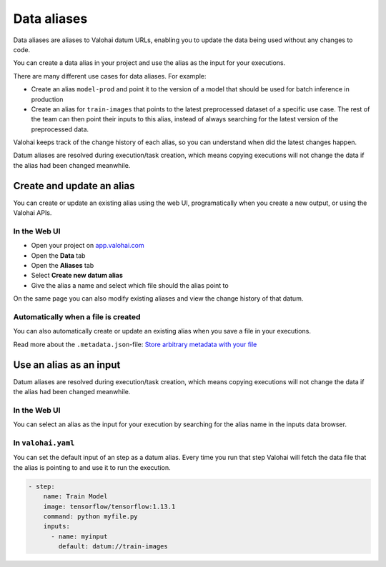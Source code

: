 .. meta::
    :description: This how to guide shows you how to create aliases for your data files and use them in your executions.

.. _howto-datum-alias:

Data aliases
################################################

Data aliases are aliases to Valohai datum URLs, enabling you to update the data being used without any changes to code.

You can create a data alias in your project and use the alias as the input for your executions.

There are many different use cases for data aliases. For example:

* Create an alias ``model-prod`` and point it to the version of a model that should be used for batch inference in production
* Create an alias for ``train-images`` that points to the latest preprocessed dataset of a specific use case. The rest of the team can then point their inputs to this alias, instead of always searching for the latest version of the preprocessed data.

Valohai keeps track of the change history of each alias, so you can understand when did the latest changes happen.

Datum aliases are resolved during execution/task creation, which means copying executions will not change the data if the alias had been changed meanwhile.

Create and update an alias
-----------------------------------

You can create or update an existing alias using the web UI, programatically when you create a new output, or using the Valohai APIs.

In the Web UI
^^^^^^^^^^^^^^^

* Open your project on `app.valohai.com <https://app.valohai.com>`_
* Open the **Data** tab
* Open the **Aliases** tab
* Select **Create new datum alias**
* Give the alias a name and select which file should the alias point to

On the same page you can also modify existing aliases and view the change history of that datum.

.. video:: /_static/videos/create-datum-alias.mp4
    :autoplay:
    :width: 700

Automatically when a file is created
^^^^^^^^^^^^^^^^^^^^^^^^^^^^^^^^^^^^^^^

You can also automatically create or update an existing alias when you save a file in your executions.

Read more about the ``.metadata.json``-file: `Store arbitrary metadata with your file <howto/data/tag-files/#store-arbitrary-metadata-with-your-files>`_


Use an alias as an input
------------------------------

Datum aliases are resolved during execution/task creation, which means copying executions will not change the data if the alias had been changed meanwhile.

In the Web UI
^^^^^^^^^^^^^^^

You can select an alias as the input for your execution by searching for the alias name in the inputs data browser.

.. video:: /_static/videos/use-datum-alias.mp4
    :autoplay:
    :width: 700


In ``valohai.yaml``
^^^^^^^^^^^^^^^^^^^^^^^^^

You can set the default input of an step as a datum alias. Every time you run that step Valohai will fetch the data file that the alias is pointing to and use it to run the execution.

.. code-block:: yaml

  - step:
      name: Train Model
      image: tensorflow/tensorflow:1.13.1
      command: python myfile.py
      inputs:
        - name: myinput
          default: datum://train-images

..
